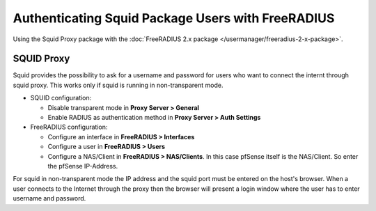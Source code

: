 Authenticating Squid Package Users with FreeRADIUS
==================================================

Using the Squid Proxy package with the :doc:`FreeRADIUS 2.x package </usermanager/freeradius-2-x-package>`.

SQUID Proxy
-----------

Squid provides the possibility to ask for a username and password for
users who want to connect the internt through squid proxy. This works
only if squid is running in non-transparent mode.

-  SQUID configuration:

   -  Disable transparent mode in **Proxy Server > General**
   -  Enable RADIUS as authentication method in **Proxy Server > Auth
      Settings**

-  FreeRADIUS configuration:

   -  Configure an interface in **FreeRADIUS > Interfaces**
   -  Configure a user in **FreeRADIUS > Users**
   -  Configure a NAS/Client in **FreeRADIUS > NAS/Clients**. In this
      case pfSense itself is the NAS/Client. So enter the pfSense
      IP-Address.

For squid in non-transparent mode the IP address and the squid port must
be entered on the host's browser. When a user connects to the Internet
through the proxy then the browser will present a login window where the
user has to enter username and password.
